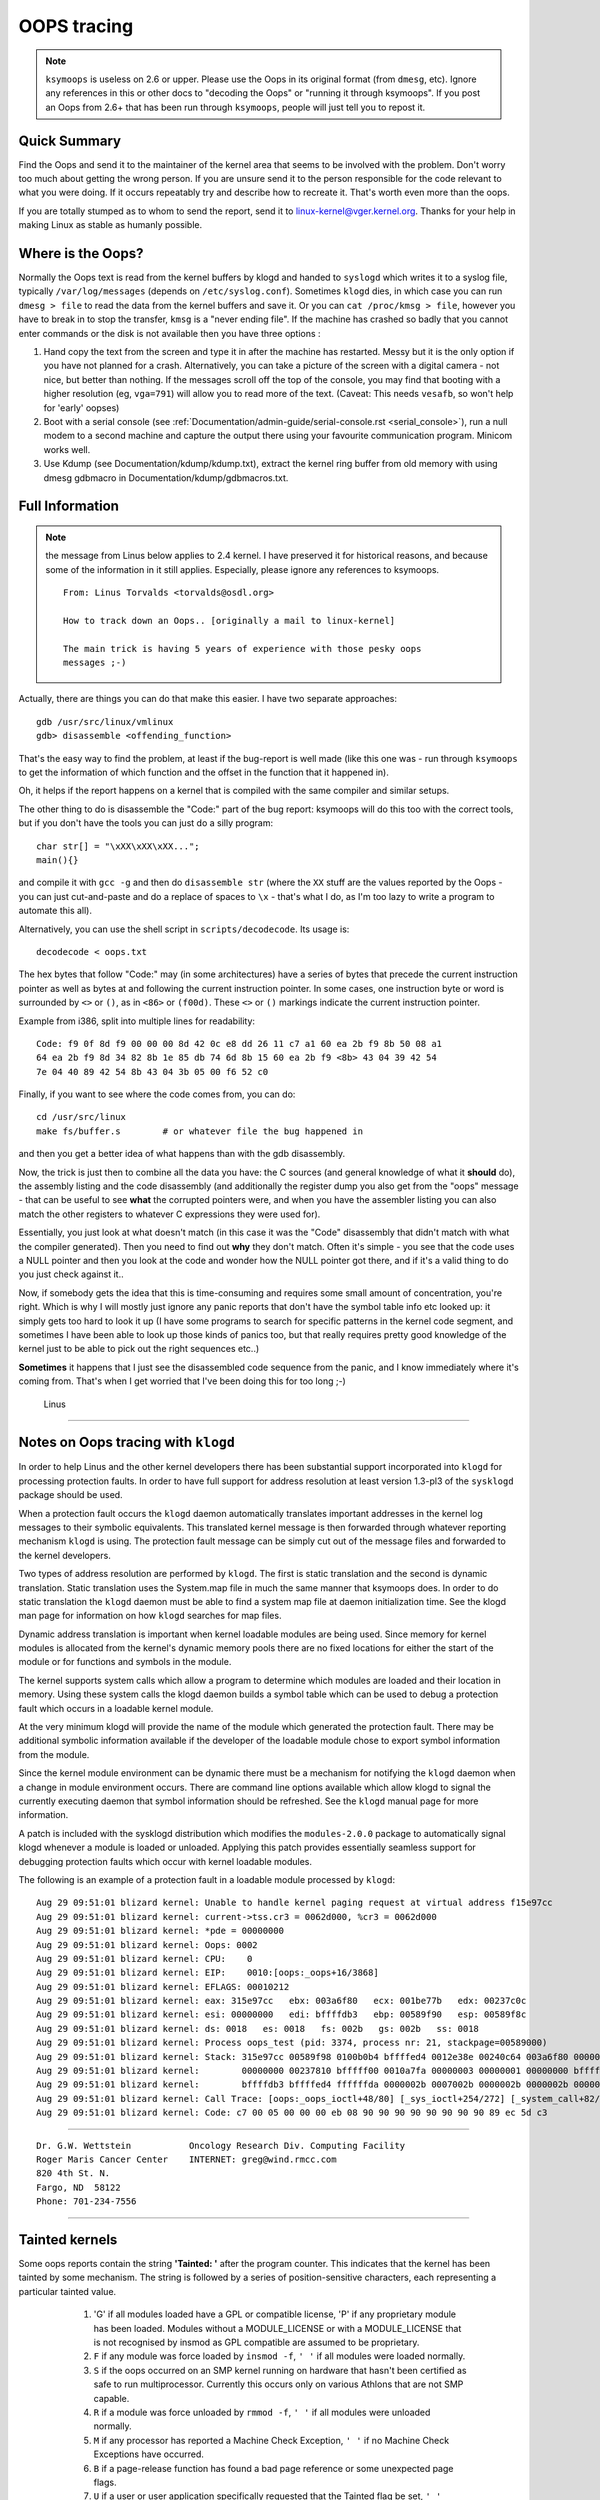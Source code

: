 OOPS tracing
============

.. note::

  ``ksymoops`` is useless on 2.6 or upper.  Please use the Oops in its original
  format (from ``dmesg``, etc).  Ignore any references in this or other docs to
  "decoding the Oops" or "running it through ksymoops".
  If you post an Oops from 2.6+ that has been run through ``ksymoops``,
  people will just tell you to repost it.

Quick Summary
-------------

Find the Oops and send it to the maintainer of the kernel area that seems to be
involved with the problem.  Don't worry too much about getting the wrong person.
If you are unsure send it to the person responsible for the code relevant to
what you were doing.  If it occurs repeatably try and describe how to recreate
it.  That's worth even more than the oops.

If you are totally stumped as to whom to send the report, send it to
linux-kernel@vger.kernel.org. Thanks for your help in making Linux as
stable as humanly possible.

Where is the Oops?
----------------------

Normally the Oops text is read from the kernel buffers by klogd and
handed to ``syslogd`` which writes it to a syslog file, typically
``/var/log/messages`` (depends on ``/etc/syslog.conf``).  Sometimes ``klogd``
dies, in which case you can run ``dmesg > file`` to read the data from the
kernel buffers and save it.  Or you can ``cat /proc/kmsg > file``, however you
have to break in to stop the transfer, ``kmsg`` is a "never ending file".
If the machine has crashed so badly that you cannot enter commands or
the disk is not available then you have three options :

(1) Hand copy the text from the screen and type it in after the machine
    has restarted.  Messy but it is the only option if you have not
    planned for a crash. Alternatively, you can take a picture of
    the screen with a digital camera - not nice, but better than
    nothing.  If the messages scroll off the top of the console, you
    may find that booting with a higher resolution (eg, ``vga=791``)
    will allow you to read more of the text. (Caveat: This needs ``vesafb``,
    so won't help for 'early' oopses)

(2) Boot with a serial console (see
    :ref:`Documentation/admin-guide/serial-console.rst <serial_console>`),
    run a null modem to a second machine and capture the output there
    using your favourite communication program.  Minicom works well.

(3) Use Kdump (see Documentation/kdump/kdump.txt),
    extract the kernel ring buffer from old memory with using dmesg
    gdbmacro in Documentation/kdump/gdbmacros.txt.


Full Information
----------------

.. note::

  the message from Linus below applies to 2.4 kernel.  I have preserved it
  for historical reasons, and because some of the information in it still
  applies.  Especially, please ignore any references to ksymoops.

  ::

	From: Linus Torvalds <torvalds@osdl.org>

	How to track down an Oops.. [originally a mail to linux-kernel]

	The main trick is having 5 years of experience with those pesky oops
	messages ;-)

Actually, there are things you can do that make this easier. I have two
separate approaches::

	gdb /usr/src/linux/vmlinux
	gdb> disassemble <offending_function>

That's the easy way to find the problem, at least if the bug-report is
well made (like this one was - run through ``ksymoops`` to get the
information of which function and the offset in the function that it
happened in).

Oh, it helps if the report happens on a kernel that is compiled with the
same compiler and similar setups.

The other thing to do is disassemble the "Code:" part of the bug report:
ksymoops will do this too with the correct tools, but if you don't have
the tools you can just do a silly program::

	char str[] = "\xXX\xXX\xXX...";
	main(){}

and compile it with ``gcc -g`` and then do ``disassemble str`` (where the ``XX``
stuff are the values reported by the Oops - you can just cut-and-paste
and do a replace of spaces to ``\x`` - that's what I do, as I'm too lazy
to write a program to automate this all).

Alternatively, you can use the shell script in ``scripts/decodecode``.
Its usage is::

	decodecode < oops.txt

The hex bytes that follow "Code:" may (in some architectures) have a series
of bytes that precede the current instruction pointer as well as bytes at and
following the current instruction pointer.  In some cases, one instruction
byte or word is surrounded by ``<>`` or ``()``, as in ``<86>`` or ``(f00d)``.
These ``<>`` or ``()`` markings indicate the current instruction pointer.

Example from i386, split into multiple lines for readability::

	Code: f9 0f 8d f9 00 00 00 8d 42 0c e8 dd 26 11 c7 a1 60 ea 2b f9 8b 50 08 a1
	64 ea 2b f9 8d 34 82 8b 1e 85 db 74 6d 8b 15 60 ea 2b f9 <8b> 43 04 39 42 54
	7e 04 40 89 42 54 8b 43 04 3b 05 00 f6 52 c0

Finally, if you want to see where the code comes from, you can do::

	cd /usr/src/linux
	make fs/buffer.s 	# or whatever file the bug happened in

and then you get a better idea of what happens than with the gdb
disassembly.

Now, the trick is just then to combine all the data you have: the C
sources (and general knowledge of what it **should** do), the assembly
listing and the code disassembly (and additionally the register dump you
also get from the "oops" message - that can be useful to see **what** the
corrupted pointers were, and when you have the assembler listing you can
also match the other registers to whatever C expressions they were used
for).

Essentially, you just look at what doesn't match (in this case it was the
"Code" disassembly that didn't match with what the compiler generated).
Then you need to find out **why** they don't match. Often it's simple - you
see that the code uses a NULL pointer and then you look at the code and
wonder how the NULL pointer got there, and if it's a valid thing to do
you just check against it..

Now, if somebody gets the idea that this is time-consuming and requires
some small amount of concentration, you're right. Which is why I will
mostly just ignore any panic reports that don't have the symbol table
info etc looked up: it simply gets too hard to look it up (I have some
programs to search for specific patterns in the kernel code segment, and
sometimes I have been able to look up those kinds of panics too, but
that really requires pretty good knowledge of the kernel just to be able
to pick out the right sequences etc..)

**Sometimes** it happens that I just see the disassembled code sequence
from the panic, and I know immediately where it's coming from. That's when
I get worried that I've been doing this for too long ;-)

		Linus


---------------------------------------------------------------------------

Notes on Oops tracing with ``klogd``
------------------------------------

In order to help Linus and the other kernel developers there has been
substantial support incorporated into ``klogd`` for processing protection
faults.  In order to have full support for address resolution at least
version 1.3-pl3 of the ``sysklogd`` package should be used.

When a protection fault occurs the ``klogd`` daemon automatically
translates important addresses in the kernel log messages to their
symbolic equivalents.  This translated kernel message is then
forwarded through whatever reporting mechanism ``klogd`` is using.  The
protection fault message can be simply cut out of the message files
and forwarded to the kernel developers.

Two types of address resolution are performed by ``klogd``.  The first is
static translation and the second is dynamic translation.  Static
translation uses the System.map file in much the same manner that
ksymoops does.  In order to do static translation the ``klogd`` daemon
must be able to find a system map file at daemon initialization time.
See the klogd man page for information on how ``klogd`` searches for map
files.

Dynamic address translation is important when kernel loadable modules
are being used.  Since memory for kernel modules is allocated from the
kernel's dynamic memory pools there are no fixed locations for either
the start of the module or for functions and symbols in the module.

The kernel supports system calls which allow a program to determine
which modules are loaded and their location in memory.  Using these
system calls the klogd daemon builds a symbol table which can be used
to debug a protection fault which occurs in a loadable kernel module.

At the very minimum klogd will provide the name of the module which
generated the protection fault.  There may be additional symbolic
information available if the developer of the loadable module chose to
export symbol information from the module.

Since the kernel module environment can be dynamic there must be a
mechanism for notifying the ``klogd`` daemon when a change in module
environment occurs.  There are command line options available which
allow klogd to signal the currently executing daemon that symbol
information should be refreshed.  See the ``klogd`` manual page for more
information.

A patch is included with the sysklogd distribution which modifies the
``modules-2.0.0`` package to automatically signal klogd whenever a module
is loaded or unloaded.  Applying this patch provides essentially
seamless support for debugging protection faults which occur with
kernel loadable modules.

The following is an example of a protection fault in a loadable module
processed by ``klogd``::

	Aug 29 09:51:01 blizard kernel: Unable to handle kernel paging request at virtual address f15e97cc
	Aug 29 09:51:01 blizard kernel: current->tss.cr3 = 0062d000, %cr3 = 0062d000
	Aug 29 09:51:01 blizard kernel: *pde = 00000000
	Aug 29 09:51:01 blizard kernel: Oops: 0002
	Aug 29 09:51:01 blizard kernel: CPU:    0
	Aug 29 09:51:01 blizard kernel: EIP:    0010:[oops:_oops+16/3868]
	Aug 29 09:51:01 blizard kernel: EFLAGS: 00010212
	Aug 29 09:51:01 blizard kernel: eax: 315e97cc   ebx: 003a6f80   ecx: 001be77b   edx: 00237c0c
	Aug 29 09:51:01 blizard kernel: esi: 00000000   edi: bffffdb3   ebp: 00589f90   esp: 00589f8c
	Aug 29 09:51:01 blizard kernel: ds: 0018   es: 0018   fs: 002b   gs: 002b   ss: 0018
	Aug 29 09:51:01 blizard kernel: Process oops_test (pid: 3374, process nr: 21, stackpage=00589000)
	Aug 29 09:51:01 blizard kernel: Stack: 315e97cc 00589f98 0100b0b4 bffffed4 0012e38e 00240c64 003a6f80 00000001
	Aug 29 09:51:01 blizard kernel:        00000000 00237810 bfffff00 0010a7fa 00000003 00000001 00000000 bfffff00
	Aug 29 09:51:01 blizard kernel:        bffffdb3 bffffed4 ffffffda 0000002b 0007002b 0000002b 0000002b 00000036
	Aug 29 09:51:01 blizard kernel: Call Trace: [oops:_oops_ioctl+48/80] [_sys_ioctl+254/272] [_system_call+82/128]
	Aug 29 09:51:01 blizard kernel: Code: c7 00 05 00 00 00 eb 08 90 90 90 90 90 90 90 90 89 ec 5d c3

---------------------------------------------------------------------------

::

  Dr. G.W. Wettstein           Oncology Research Div. Computing Facility
  Roger Maris Cancer Center    INTERNET: greg@wind.rmcc.com
  820 4th St. N.
  Fargo, ND  58122
  Phone: 701-234-7556


---------------------------------------------------------------------------

Tainted kernels
---------------

Some oops reports contain the string **'Tainted: '** after the program
counter. This indicates that the kernel has been tainted by some
mechanism.  The string is followed by a series of position-sensitive
characters, each representing a particular tainted value.

  1) 'G' if all modules loaded have a GPL or compatible license, 'P' if
     any proprietary module has been loaded.  Modules without a
     MODULE_LICENSE or with a MODULE_LICENSE that is not recognised by
     insmod as GPL compatible are assumed to be proprietary.

  2) ``F`` if any module was force loaded by ``insmod -f``, ``' '`` if all
     modules were loaded normally.

  3) ``S`` if the oops occurred on an SMP kernel running on hardware that
     hasn't been certified as safe to run multiprocessor.
     Currently this occurs only on various Athlons that are not
     SMP capable.

  4) ``R`` if a module was force unloaded by ``rmmod -f``, ``' '`` if all
     modules were unloaded normally.

  5) ``M`` if any processor has reported a Machine Check Exception,
     ``' '`` if no Machine Check Exceptions have occurred.

  6) ``B`` if a page-release function has found a bad page reference or
     some unexpected page flags.

  7) ``U`` if a user or user application specifically requested that the
     Tainted flag be set, ``' '`` otherwise.

  8) ``D`` if the kernel has died recently, i.e. there was an OOPS or BUG.

  9) ``A`` if the ACPI table has been overridden.

 10) ``W`` if a warning has previously been issued by the kernel.
     (Though some warnings may set more specific taint flags.)

 11) ``C`` if a staging driver has been loaded.

 12) ``I`` if the kernel is working around a severe bug in the platform
     firmware (BIOS or similar).

 13) ``O`` if an externally-built ("out-of-tree") module has been loaded.

 14) ``E`` if an unsigned module has been loaded in a kernel supporting
     module signature.

 15) ``L`` if a soft lockup has previously occurred on the system.

 16) ``K`` if the kernel has been live patched.

The primary reason for the **'Tainted: '** string is to tell kernel
debuggers if this is a clean kernel or if anything unusual has
occurred.  Tainting is permanent: even if an offending module is
unloaded, the tainted value remains to indicate that the kernel is not
trustworthy.
